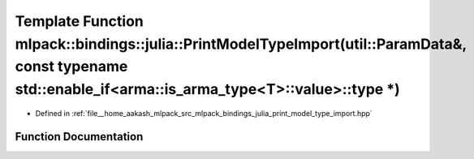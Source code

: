 .. _exhale_function_namespacemlpack_1_1bindings_1_1julia_1a821aee751627d1bcf602df375c1f8eb6:

Template Function mlpack::bindings::julia::PrintModelTypeImport(util::ParamData&, const typename std::enable_if<arma::is_arma_type<T>::value>::type \*)
=======================================================================================================================================================

- Defined in :ref:`file__home_aakash_mlpack_src_mlpack_bindings_julia_print_model_type_import.hpp`


Function Documentation
----------------------


.. doxygenfunction:: mlpack::bindings::julia::PrintModelTypeImport(util::ParamData&, const typename std::enable_if<arma::is_arma_type<T>::value>::type *)
